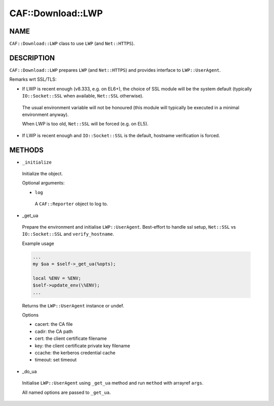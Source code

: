 
####################
CAF\::Download\::LWP
####################


****
NAME
****


``CAF::Download::LWP`` class to use ``LWP`` (and ``Net::HTTPS``).


***********
DESCRIPTION
***********


``CAF::Download::LWP`` prepares ``LWP`` (and ``Net::HTTPS``) and
provides interface to ``LWP::UserAgent``.

Remarks wrt SSL/TLS:


- If LWP is recent enough (v8.333, e.g. on EL6+), the choice of SSL module will be the system default (typically ``IO::Socket::SSL`` when available, ``Net::SSL`` otherwise).
 
 The usual environment variable will not be honoured
 (this module will typically be executed in a minimal environment anyway).
 
 When LWP is too old, ``Net::SSL`` will be forced (e.g. on EL5).
 


- If LWP is recent enough and ``IO::Socket::SSL`` is the default, hostname verification is forced.




*******
METHODS
*******



- ``_initialize``
 
 Initialize the object.
 
 Optional arguments:
 
 
 - ``log``
  
  A ``CAF::Reporter`` object to log to.
  
 
 


- _get_ua
 
 Prepare the environment and initialise ``LWP::UserAgent``.
 Best-effort to handle ssl setup, ``Net::SSL`` vs ``IO::Socket::SSL``
 and ``verify_hostname``.
 
 Example usage
 
 
 .. code-block:: perl
 
      ...
      my $ua = $self->_get_ua(%opts);
  
      local %ENV = %ENV;
      $self->update_env(\%ENV);
      ...
 
 
 Returns the ``LWP::UserAgent`` instance or undef.
 
 Options
 
 
 - cacert: the CA file
 
 
 
 - cadir: the CA path
 
 
 
 - cert: the client certificate filename
 
 
 
 - key: the client certificate private key filename
 
 
 
 - ccache: the kerberos credential cache
 
 
 
 - timeout: set timeout
 
 
 


- _do_ua
 
 Initialise ``LWP::UserAgent`` using ``_get_ua`` method
 and run ``method`` with arrayref ``args``.
 
 All named options are passed to ``_get_ua``.
 

